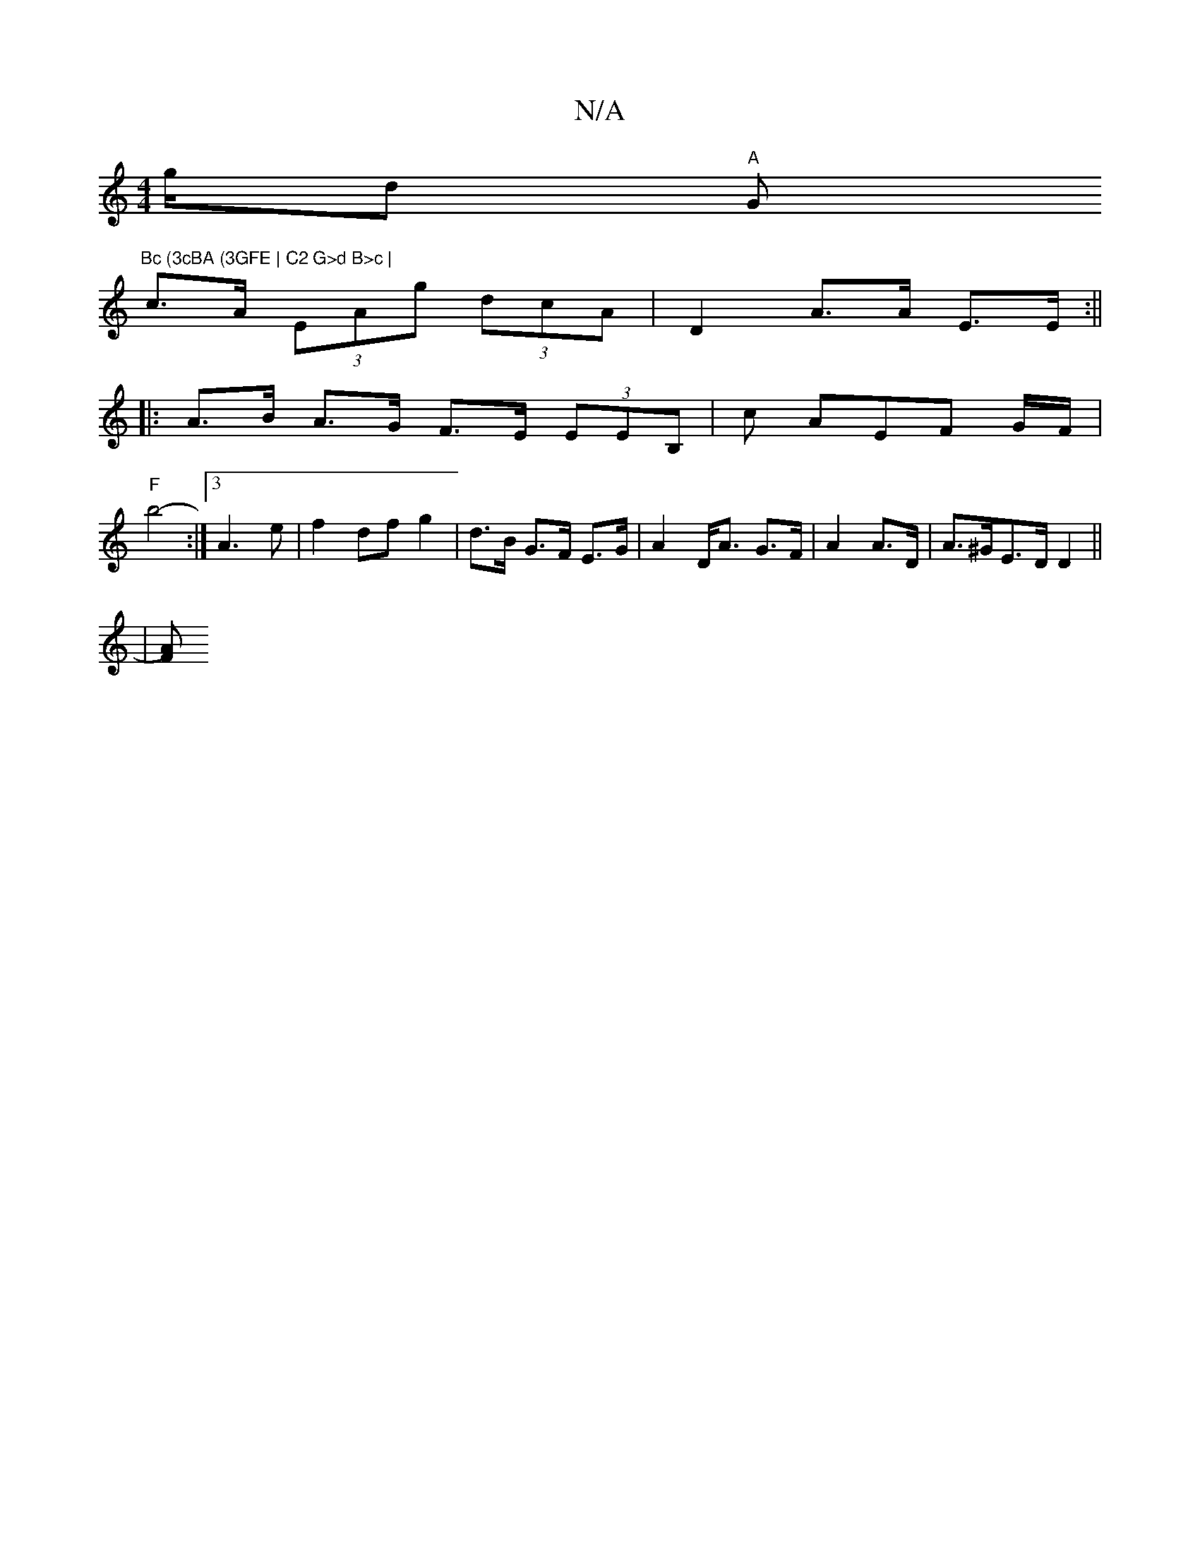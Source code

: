 X:1
T:N/A
M:4/4
R:N/A
K:Cmajor
 t- g/dy "A"G"Bc (3cBA (3GFE | C2 G>d B>c |
c>A (3EAg (3dcA | D2 A>A E>E :||
|: A>B A>G F>E (3EEB, | c AEF G/F/ |
"F"b4- :|3 A3 e | f2 df g2 | d>B G>F E>G | A2 D<A G>F | A2 A>D | A>^GE>D D2 ||
|[F A) 